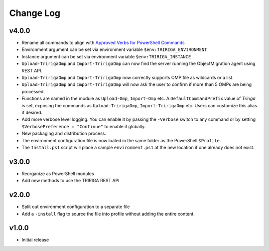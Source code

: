 Change Log
==========

v4.0.0
------
* Rename all commands to align with `Approved Verbs for PowerShell Commands
  <https://learn.microsoft.com/en-us/powershell/scripting/developer/cmdlet/approved-verbs-for-windows-powershell-commands?view=powershell-7.4>`__
* Environment argument can be set via environment variable
  ``$env:TRIRIGA_ENVIRONMENT``
* Instance argument can be set via environment variable
  ``$env:TRIRIGA_INSTANCE``
* ``Upload-TririgaOmp`` and ``Import-TririgaOmp`` can now find the server
  running the ObjectMigration agent using REST API.
* ``Upload-TririgaOmp`` and ``Import-TririgaOmp`` now correctly supports OMP
  file as wildcards or a list.
* ``Upload-TririgaOmp`` and ``Import-TririgaOmp`` will now ask the user to
  confirm if more than 5 OMPs are being processed.
* Functions are named in the module as ``Upload-Omp``, ``Import-Omp`` etc.
  A ``DefaultCommandPrefix`` value of *Tririga* is set, exposing the commands
  as ``Upload-TririgaOmp``, ``Import-TririgaOmp`` etc. Users can customize
  this alias if desired.
* Add more verbose level logging. You can enable it by passing the ``-Verbose``
  switch to any command or by setting ``$VerbosePreference = "Continue"`` to enable
  it globally.
* New packaging and distribution process.
* The environment configuration file is now loated in the same folder as the
  PowerShell ``$Profile``.
* The ``Install.ps1`` script will place a sample ``environment.ps1`` at the new 
  location if one already does not exist.

v3.0.0
------
* Reorganize as PowerShell modules
* Add new methods to use the TRIRIGA REST API

v2.0.0
------
* Split out environment configuration to a separate file
* Add a ``-install`` flag to source the file into profile without adding the
  entire content.

v1.0.0
------
* Initial release

